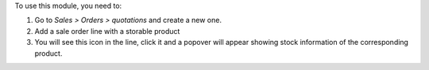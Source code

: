 To use this module, you need to:

#. Go to *Sales > Orders > quotations* and create a new one.
#. Add a sale order line with a storable product
#. You will see this icon |fa_info_circle| in the line, click it
   and a popover will appear showing stock information of the
   corresponding product.

.. |fa_info_circle| image:: ../static/src/img/info-circle-solid.png
   :width: 10px
